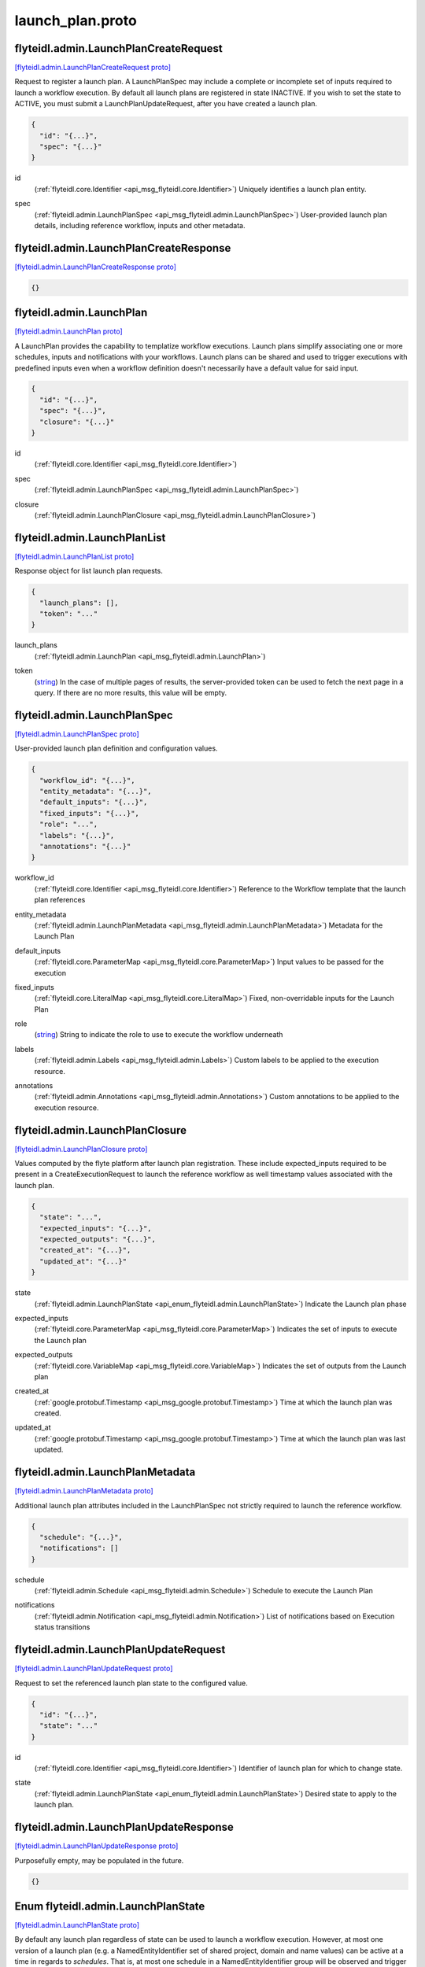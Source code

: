 .. _api_file_flyteidl/admin/launch_plan.proto:

launch_plan.proto
================================

.. _api_msg_flyteidl.admin.LaunchPlanCreateRequest:

flyteidl.admin.LaunchPlanCreateRequest
--------------------------------------

`[flyteidl.admin.LaunchPlanCreateRequest proto] <https://github.com/lyft/flyteidl/blob/master/protos/flyteidl/admin/launch_plan.proto#L15>`_

Request to register a launch plan. A LaunchPlanSpec may include a complete or incomplete set of inputs required
to launch a workflow execution. By default all launch plans are registered in state INACTIVE. If you wish to
set the state to ACTIVE, you must submit a LaunchPlanUpdateRequest, after you have created a launch plan.

.. code-block:: json

  {
    "id": "{...}",
    "spec": "{...}"
  }

.. _api_field_flyteidl.admin.LaunchPlanCreateRequest.id:

id
  (:ref:`flyteidl.core.Identifier <api_msg_flyteidl.core.Identifier>`) Uniquely identifies a launch plan entity.
  
  
.. _api_field_flyteidl.admin.LaunchPlanCreateRequest.spec:

spec
  (:ref:`flyteidl.admin.LaunchPlanSpec <api_msg_flyteidl.admin.LaunchPlanSpec>`) User-provided launch plan details, including reference workflow, inputs and other metadata.
  
  


.. _api_msg_flyteidl.admin.LaunchPlanCreateResponse:

flyteidl.admin.LaunchPlanCreateResponse
---------------------------------------

`[flyteidl.admin.LaunchPlanCreateResponse proto] <https://github.com/lyft/flyteidl/blob/master/protos/flyteidl/admin/launch_plan.proto#L23>`_


.. code-block:: json

  {}




.. _api_msg_flyteidl.admin.LaunchPlan:

flyteidl.admin.LaunchPlan
-------------------------

`[flyteidl.admin.LaunchPlan proto] <https://github.com/lyft/flyteidl/blob/master/protos/flyteidl/admin/launch_plan.proto#L41>`_

A LaunchPlan provides the capability to templatize workflow executions.
Launch plans simplify associating one or more schedules, inputs and notifications with your workflows.
Launch plans can be shared and used to trigger executions with predefined inputs even when a workflow
definition doesn't necessarily have a default value for said input.

.. code-block:: json

  {
    "id": "{...}",
    "spec": "{...}",
    "closure": "{...}"
  }

.. _api_field_flyteidl.admin.LaunchPlan.id:

id
  (:ref:`flyteidl.core.Identifier <api_msg_flyteidl.core.Identifier>`) 
  
.. _api_field_flyteidl.admin.LaunchPlan.spec:

spec
  (:ref:`flyteidl.admin.LaunchPlanSpec <api_msg_flyteidl.admin.LaunchPlanSpec>`) 
  
.. _api_field_flyteidl.admin.LaunchPlan.closure:

closure
  (:ref:`flyteidl.admin.LaunchPlanClosure <api_msg_flyteidl.admin.LaunchPlanClosure>`) 
  


.. _api_msg_flyteidl.admin.LaunchPlanList:

flyteidl.admin.LaunchPlanList
-----------------------------

`[flyteidl.admin.LaunchPlanList proto] <https://github.com/lyft/flyteidl/blob/master/protos/flyteidl/admin/launch_plan.proto#L49>`_

Response object for list launch plan requests.

.. code-block:: json

  {
    "launch_plans": [],
    "token": "..."
  }

.. _api_field_flyteidl.admin.LaunchPlanList.launch_plans:

launch_plans
  (:ref:`flyteidl.admin.LaunchPlan <api_msg_flyteidl.admin.LaunchPlan>`) 
  
.. _api_field_flyteidl.admin.LaunchPlanList.token:

token
  (`string <https://developers.google.com/protocol-buffers/docs/proto#scalar>`_) In the case of multiple pages of results, the server-provided token can be used to fetch the next page
  in a query. If there are no more results, this value will be empty.
  
  


.. _api_msg_flyteidl.admin.LaunchPlanSpec:

flyteidl.admin.LaunchPlanSpec
-----------------------------

`[flyteidl.admin.LaunchPlanSpec proto] <https://github.com/lyft/flyteidl/blob/master/protos/flyteidl/admin/launch_plan.proto#L58>`_

User-provided launch plan definition and configuration values.

.. code-block:: json

  {
    "workflow_id": "{...}",
    "entity_metadata": "{...}",
    "default_inputs": "{...}",
    "fixed_inputs": "{...}",
    "role": "...",
    "labels": "{...}",
    "annotations": "{...}"
  }

.. _api_field_flyteidl.admin.LaunchPlanSpec.workflow_id:

workflow_id
  (:ref:`flyteidl.core.Identifier <api_msg_flyteidl.core.Identifier>`) Reference to the Workflow template that the launch plan references
  
  
.. _api_field_flyteidl.admin.LaunchPlanSpec.entity_metadata:

entity_metadata
  (:ref:`flyteidl.admin.LaunchPlanMetadata <api_msg_flyteidl.admin.LaunchPlanMetadata>`) Metadata for the Launch Plan
  
  
.. _api_field_flyteidl.admin.LaunchPlanSpec.default_inputs:

default_inputs
  (:ref:`flyteidl.core.ParameterMap <api_msg_flyteidl.core.ParameterMap>`) Input values to be passed for the execution
  
  
.. _api_field_flyteidl.admin.LaunchPlanSpec.fixed_inputs:

fixed_inputs
  (:ref:`flyteidl.core.LiteralMap <api_msg_flyteidl.core.LiteralMap>`) Fixed, non-overridable inputs for the Launch Plan
  
  
.. _api_field_flyteidl.admin.LaunchPlanSpec.role:

role
  (`string <https://developers.google.com/protocol-buffers/docs/proto#scalar>`_) String to indicate the role to use to execute the workflow underneath
  
  
.. _api_field_flyteidl.admin.LaunchPlanSpec.labels:

labels
  (:ref:`flyteidl.admin.Labels <api_msg_flyteidl.admin.Labels>`) Custom labels to be applied to the execution resource.
  
  
.. _api_field_flyteidl.admin.LaunchPlanSpec.annotations:

annotations
  (:ref:`flyteidl.admin.Annotations <api_msg_flyteidl.admin.Annotations>`) Custom annotations to be applied to the execution resource.
  
  


.. _api_msg_flyteidl.admin.LaunchPlanClosure:

flyteidl.admin.LaunchPlanClosure
--------------------------------

`[flyteidl.admin.LaunchPlanClosure proto] <https://github.com/lyft/flyteidl/blob/master/protos/flyteidl/admin/launch_plan.proto#L84>`_

Values computed by the flyte platform after launch plan registration.
These include expected_inputs required to be present in a CreateExecutionRequest
to launch the reference workflow as well timestamp values associated with the launch plan.

.. code-block:: json

  {
    "state": "...",
    "expected_inputs": "{...}",
    "expected_outputs": "{...}",
    "created_at": "{...}",
    "updated_at": "{...}"
  }

.. _api_field_flyteidl.admin.LaunchPlanClosure.state:

state
  (:ref:`flyteidl.admin.LaunchPlanState <api_enum_flyteidl.admin.LaunchPlanState>`) Indicate the Launch plan phase
  
  
.. _api_field_flyteidl.admin.LaunchPlanClosure.expected_inputs:

expected_inputs
  (:ref:`flyteidl.core.ParameterMap <api_msg_flyteidl.core.ParameterMap>`) Indicates the set of inputs to execute the Launch plan
  
  
.. _api_field_flyteidl.admin.LaunchPlanClosure.expected_outputs:

expected_outputs
  (:ref:`flyteidl.core.VariableMap <api_msg_flyteidl.core.VariableMap>`) Indicates the set of outputs from the Launch plan
  
  
.. _api_field_flyteidl.admin.LaunchPlanClosure.created_at:

created_at
  (:ref:`google.protobuf.Timestamp <api_msg_google.protobuf.Timestamp>`) Time at which the launch plan was created.
  
  
.. _api_field_flyteidl.admin.LaunchPlanClosure.updated_at:

updated_at
  (:ref:`google.protobuf.Timestamp <api_msg_google.protobuf.Timestamp>`) Time at which the launch plan was last updated.
  
  


.. _api_msg_flyteidl.admin.LaunchPlanMetadata:

flyteidl.admin.LaunchPlanMetadata
---------------------------------

`[flyteidl.admin.LaunchPlanMetadata proto] <https://github.com/lyft/flyteidl/blob/master/protos/flyteidl/admin/launch_plan.proto#L103>`_

Additional launch plan attributes included in the LaunchPlanSpec not strictly required to launch
the reference workflow.

.. code-block:: json

  {
    "schedule": "{...}",
    "notifications": []
  }

.. _api_field_flyteidl.admin.LaunchPlanMetadata.schedule:

schedule
  (:ref:`flyteidl.admin.Schedule <api_msg_flyteidl.admin.Schedule>`) Schedule to execute the Launch Plan
  
  
.. _api_field_flyteidl.admin.LaunchPlanMetadata.notifications:

notifications
  (:ref:`flyteidl.admin.Notification <api_msg_flyteidl.admin.Notification>`) List of notifications based on Execution status transitions
  
  


.. _api_msg_flyteidl.admin.LaunchPlanUpdateRequest:

flyteidl.admin.LaunchPlanUpdateRequest
--------------------------------------

`[flyteidl.admin.LaunchPlanUpdateRequest proto] <https://github.com/lyft/flyteidl/blob/master/protos/flyteidl/admin/launch_plan.proto#L112>`_

Request to set the referenced launch plan state to the configured value.

.. code-block:: json

  {
    "id": "{...}",
    "state": "..."
  }

.. _api_field_flyteidl.admin.LaunchPlanUpdateRequest.id:

id
  (:ref:`flyteidl.core.Identifier <api_msg_flyteidl.core.Identifier>`) Identifier of launch plan for which to change state.
  
  
.. _api_field_flyteidl.admin.LaunchPlanUpdateRequest.state:

state
  (:ref:`flyteidl.admin.LaunchPlanState <api_enum_flyteidl.admin.LaunchPlanState>`) Desired state to apply to the launch plan.
  
  


.. _api_msg_flyteidl.admin.LaunchPlanUpdateResponse:

flyteidl.admin.LaunchPlanUpdateResponse
---------------------------------------

`[flyteidl.admin.LaunchPlanUpdateResponse proto] <https://github.com/lyft/flyteidl/blob/master/protos/flyteidl/admin/launch_plan.proto#L121>`_

Purposefully empty, may be populated in the future.

.. code-block:: json

  {}



.. _api_enum_flyteidl.admin.LaunchPlanState:

Enum flyteidl.admin.LaunchPlanState
-----------------------------------

`[flyteidl.admin.LaunchPlanState proto] <https://github.com/lyft/flyteidl/blob/master/protos/flyteidl/admin/launch_plan.proto#L32>`_

By default any launch plan regardless of state can be used to launch a workflow execution.
However, at most one version of a launch plan
(e.g. a NamedEntityIdentifier set of shared project, domain and name values) can be
active at a time in regards to *schedules*. That is, at most one schedule in a NamedEntityIdentifier
group will be observed and trigger executions at a defined cadence.

.. _api_enum_value_flyteidl.admin.LaunchPlanState.INACTIVE:

INACTIVE
  *(DEFAULT)* ⁣
  
.. _api_enum_value_flyteidl.admin.LaunchPlanState.ACTIVE:

ACTIVE
  ⁣
  

